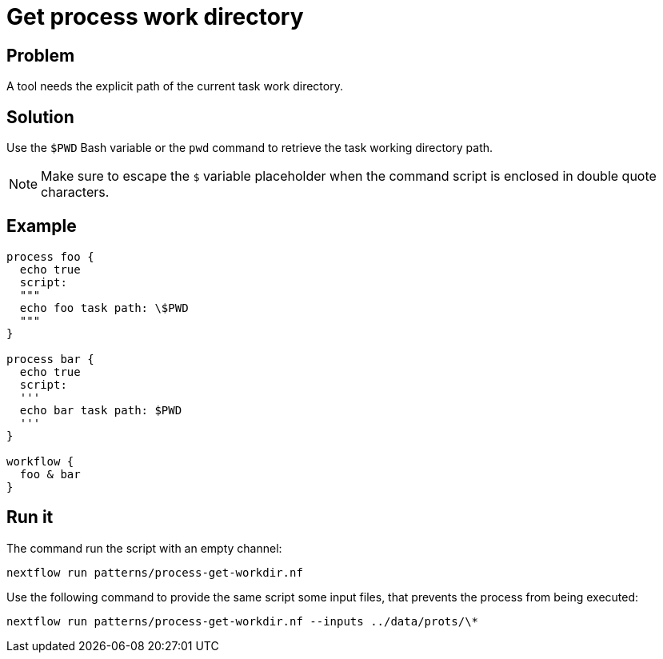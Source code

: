 = Get process work directory

== Problem 

A tool needs the explicit path of the current task work directory.

== Solution 

Use the `$PWD` Bash variable or the `pwd` command to retrieve the task working directory path. 

NOTE: Make sure to escape the `$` variable placeholder when the command script is enclosed in double quote characters.

== Example 

[source,nextflow,linenums,options="nowrap"]
----
process foo {
  echo true
  script:
  """
  echo foo task path: \$PWD
  """ 
}

process bar {
  echo true
  script:
  '''
  echo bar task path: $PWD
  ''' 
}

workflow {
  foo & bar
}
----

== Run it 

The command run the script with an empty channel: 

```
nextflow run patterns/process-get-workdir.nf
```

Use the following command to provide the same script
some input files, that prevents the process from being executed: 

```
nextflow run patterns/process-get-workdir.nf --inputs ../data/prots/\*
```

